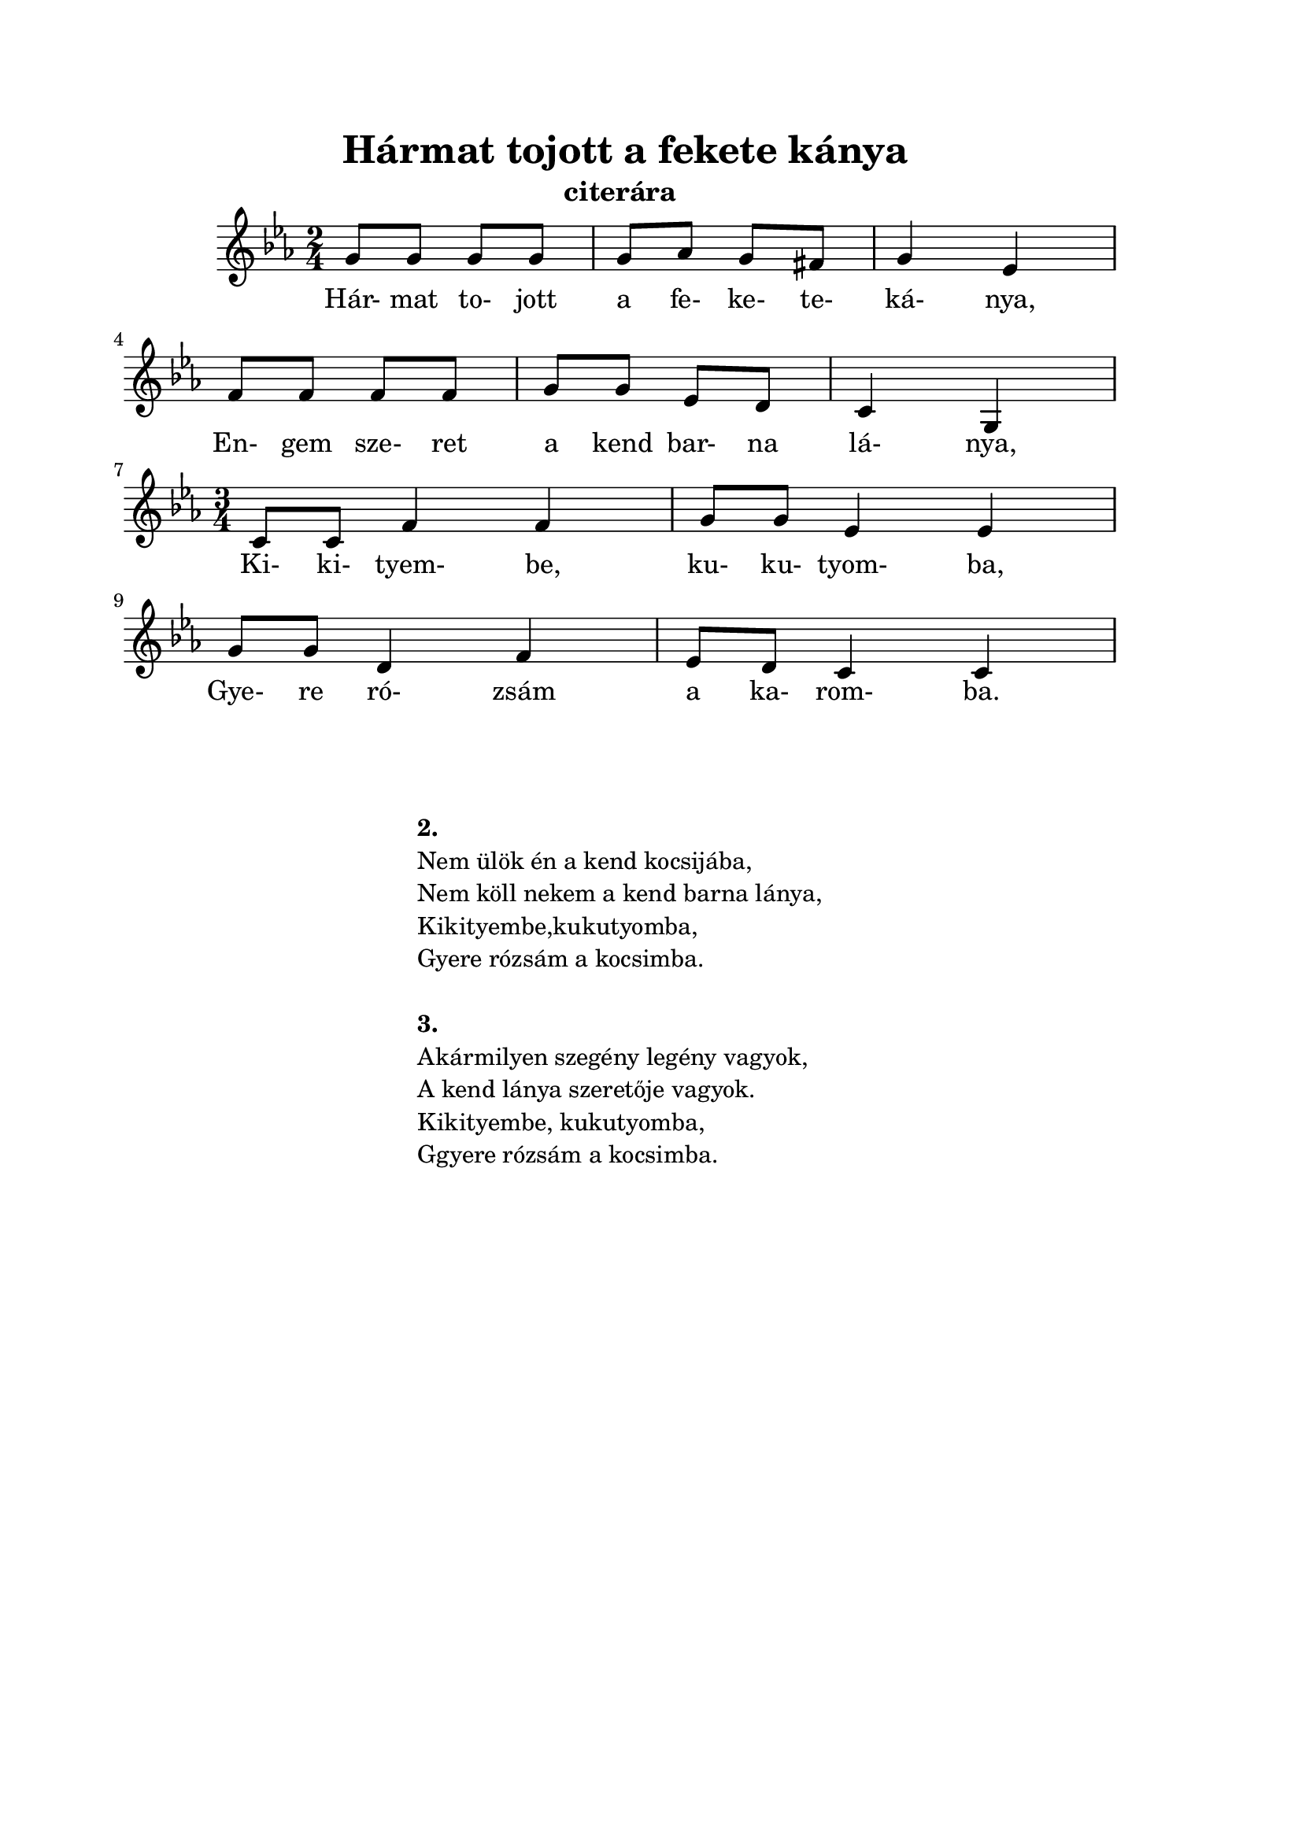 ﻿\version "2.12.3"


\header {
	title= " Hármat tojott a fekete kánya"
	instrument= "citerára"
	tagline = ""
}
\paper{
	paper-size= "a4"
	top-margin= 2\cm
	bottom-margin= 2\cm
	left-margin=2\cm
	line-width= 16\cm
}
\score{
	<<
	\transpose d g 
	{\relative c' {
		\numericTimeSignature
     	     	\override Staff.TimeSignature   #'break-visibility = #end-of-line-invisible
		\key g \minor
		\time 2/4 
		d8 d8 d8 d8 | d8 es8 d8 cis8 | d4 bes4 | \break 
		c8 c8 c8 c8 | d8 d8 bes8 a8 | g4 d4 | \break
		\time 3/4 
		g8 g8 c4 c4 | d8 d8 bes4 bes4 | \break 
		d8 d8 a4 c4 | bes8 a8 g4 g4 | \break
	}}	
	\addlyrics {
		Hár- mat to- jott a fe- ke- te- ká- nya, 
		En- gem sze- ret a kend bar- na lá- nya,
                Ki- ki- tyem- be, ku- ku- tyom- ba,
                Gye- re ró- zsám a ka- rom- ba.
	}
	>>
	\midi{}
	\layout { %#(layout-set-staff-size 6) 
	}
}
\markup {
	%\fontsize #-1.3
	\fill-line {
		\column { 
			\hspace #0.1
			\hspace #0.1
			\line  { \bold{ 2. }  }
			\line { Nem ülök én a kend kocsijába, }
			\line { Nem köll nekem a kend barna lánya, }
			\line { Kikityembe,kukutyomba, }
			\line { Gyere rózsám a kocsimba. }

			\hspace #0.1
			\line  { \bold{ 3. }  }
			\line { Akármilyen szegény legény vagyok, }
			\line { A kend lánya szeretője vagyok. }
			\line { Kikityembe, kukutyomba, }
			\line { Ggyere rózsám a kocsimba. }
		}
	}
}